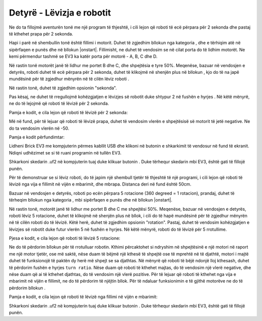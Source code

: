 Detyrë - Lëvizja e robotit
================================

Ne do ta fillojmë aventurën tonë me një program të thjeshtë, i cili lejon që roboti të ecë përpara për 2 sekonda dhe pastaj të kthehet prapa për 2 sekonda.

Hapi i parë në shembullin tonë është fillimi i motorit. Duhet të zgjedhim bllokun |tankmotor| nga kategoria |Motors|, dhe e tërhiqim atë në sipërfaqen e punës dhe në bllokun |onstart|. Fillimisht, ne duhet të vendosim se në cilat porta do të lidhim motorët. Ne kemi përmendur tashmë se EV3 ka katër porta për motorë - A, B, C dhe D.

.. |tankmotor| image:: ../_images/_imageEV3/6.png
.. |Motors| image:: ../_images/_imageEV3/5.png
.. |start| image:: ../_images/_imageEV3/8.png

Në rastin tonë motorët janë të lidhur me portet B dhe C, dhe shpejtësia e tyre 50%. Meqenëse, bazuar në vendosjen e detyrës, roboti duhet të ecë përpara për 2 sekonda, duhet të klikojmë në shenjën plus në bllokun |tankmotor|, kjo do të na japë mundësinë për të zgjedhur mënyrën në të cilën lëviz roboti .

Në rastin tonë, duhet të zgjedhim opsionin "sekonda".

.. image:: ../_images/_imageEV3/7.png
      :align: center

Pas kësaj, ne duhet të rregullojmë kohëzgjatjen e lëvizjes së robotit duke shtypur 2 në fushën e hyrjes |broj|. Në këtë mënyrë, ne do të lejojmë që roboti të lëvizë për 2 sekonda.

.. |broj| image:: ../_images/_imageEV3/10.png

Pamja e kodit, e cila lejon që roboti të lëvizë për 2 sekonda:

.. image:: ../_images/_imageEV3/9.png
      :align: center

Më në fund, për të lejuar që roboti të lëvizë prapa, duhet të vendosim vlerën e shpejtësisë së motorit të jetë negative. Ne do ta vendosim vlerën në -50.

Pamja e kodit përfundimtar:

.. image:: ../_images/_imageEV3/11.png
      :align: center

Lidheni Brick EV3 me kompjuterin përmes kabllit USB dhe klikoni në butonin e shkarkimit të vendosur në fund të ekranit. Ndiqni udhëzimet se si të ruani programin në tullën EV3.

Shkarkoni skedarin .uf2 në kompjuterin tuaj duke klikuar butonin |dugme1|. Duke tërhequr skedarin mbi EV3, është gati të fillojë punën.

.. |dugme1| image:: ../_images/_imageEV3/download.png
      :width: 199px

Për të demonstruar se si lëviz roboti, do të japim një shembull tjetër të thjeshtë të një programi, i cili lejon që roboti të lëvizë nga vija e fillimit në vijën e mbarimit, dhe mbrapa. Distanca deri në fund është 50cm.

.. image:: ../_images/_imageEV3/11_.png
      :align: center

Bazuar në vendosjen e detyrës, roboti po ecën përpara 5 rotacione (360 degreed = 1 rotacion), prandaj, duhet të tërheqim bllokun |tankmotor| nga kategoria |Motors|, mbi sipërfaqen e punës dhe në bllokun |onstart|.

Në rastin tonë, motorët janë të lidhur me portet B dhe C me shpejtësi 50%. Meqenëse, bazuar në vendosjen e detyrës, roboti lëviz 5 rotacione, duhet të klikojmë në shenjën plus në bllok, i cili do të hapë mundësinë për të zgjedhur mënyrën në të cilën roboti do të lëvizë. Këtë herë, duhet të zgjedhim opsionin "rotation".
Pastaj, duhet të vendosim kohëzgjatjen e lëvizjes së robotit duke futur vlerën 5 në fushën e hyrjes. Në këtë mënyrë, roboti do të lëvizë për 5 rrotullime.

Pjesa e kodit, e cila lejon që roboti të lëvizë 5 rotacione:

.. image:: ../_images/_imageEV3/12.png
      :align: center

Ne do të përdorim bllokun për të rrotulluar robotin. Kthimi përcaktohet si ndryshim në shpejtësinë e një motori në raport me një motor tjetër, ose më saktë, nëse duam të bëjmë një kthesë të shpejtë ose të mprehtë në të djathtë, motori i majtë duhet të funksionojë të paktën dy herë më shpejt se sa djathtas. Në mënyrë që roboti të bëjë ndonjë lloj kthesash, duhet të përdorim fushën e hyrjes ``turn ratio``. Nëse duam që roboti të kthehet majtas, do të vendosim një vlerë negative, dhe nëse duam që ai të kthehet djathtas, do të vendosim një vlerë pozitive. Për të lejuar që roboti të kthehet nga vija e mbarimit në vijën e fillimit, ne do të përdorim të njëjtin bllok. Për të ndaluar funksionimin e të gjithë motorëve ne do të përdorim bllokun |blok1|.

.. |blok1| image:: ../_images/_imageEV3/14.png

Pamja e kodit, e cila lejon që roboti të lëvizë nga fillimi në vijën e mbarimit:

.. image:: ../_images/_imageEV3/15.png
      :align: center

Shkarkoni skedarin .uf2 në kompjuterin tuaj duke klikuar butonin |dugme1|. Duke tërhequr skedarin mbi EV3, është gati të fillojë punën.
